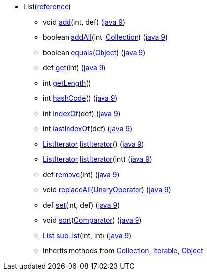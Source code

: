 // Automatically generated. Do not edit.
* [[painless-api-reference-List]]List[afterthought]##(link:{java8-javadoc}/java/util/List.html#List[reference])##
** [[painless-api-reference-List-add-2]]void link:{java8-javadoc}/java/util/List.html#add%2Dint%2Djava.lang.Object%2D[add](int, def) (link:{java9-javadoc}/java/util/List.html#add%2Dint%2Djava.lang.Object%2D[java 9])
** [[painless-api-reference-List-addAll-2]]boolean link:{java8-javadoc}/java/util/List.html#addAll%2Dint%2Djava.util.Collection%2D[addAll](int, <<painless-api-reference-Collection,Collection>>) (link:{java9-javadoc}/java/util/List.html#addAll%2Dint%2Djava.util.Collection%2D[java 9])
** [[painless-api-reference-List-equals-1]]boolean link:{java8-javadoc}/java/util/List.html#equals%2Djava.lang.Object%2D[equals](<<painless-api-reference-Object,Object>>) (link:{java9-javadoc}/java/util/List.html#equals%2Djava.lang.Object%2D[java 9])
** [[painless-api-reference-List-get-1]]def link:{java8-javadoc}/java/util/List.html#get%2Dint%2D[get](int) (link:{java9-javadoc}/java/util/List.html#get%2Dint%2D[java 9])
** [[painless-api-reference-List-getLength-0]]int link:{painless-javadoc}/org/elasticsearch/painless/Augmentation.html#getLength%2Djava.util.List%2D%2D[getLength]()
** [[painless-api-reference-List-hashCode-0]]int link:{java8-javadoc}/java/util/List.html#hashCode%2D%2D[hashCode]() (link:{java9-javadoc}/java/util/List.html#hashCode%2D%2D[java 9])
** [[painless-api-reference-List-indexOf-1]]int link:{java8-javadoc}/java/util/List.html#indexOf%2Djava.lang.Object%2D[indexOf](def) (link:{java9-javadoc}/java/util/List.html#indexOf%2Djava.lang.Object%2D[java 9])
** [[painless-api-reference-List-lastIndexOf-1]]int link:{java8-javadoc}/java/util/List.html#lastIndexOf%2Djava.lang.Object%2D[lastIndexOf](def) (link:{java9-javadoc}/java/util/List.html#lastIndexOf%2Djava.lang.Object%2D[java 9])
** [[painless-api-reference-List-listIterator-0]]<<painless-api-reference-ListIterator,ListIterator>> link:{java8-javadoc}/java/util/List.html#listIterator%2D%2D[listIterator]() (link:{java9-javadoc}/java/util/List.html#listIterator%2D%2D[java 9])
** [[painless-api-reference-List-listIterator-1]]<<painless-api-reference-ListIterator,ListIterator>> link:{java8-javadoc}/java/util/List.html#listIterator%2Dint%2D[listIterator](int) (link:{java9-javadoc}/java/util/List.html#listIterator%2Dint%2D[java 9])
** [[painless-api-reference-List-remove-1]]def link:{java8-javadoc}/java/util/List.html#remove%2Dint%2D[remove](int) (link:{java9-javadoc}/java/util/List.html#remove%2Dint%2D[java 9])
** [[painless-api-reference-List-replaceAll-1]]void link:{java8-javadoc}/java/util/List.html#replaceAll%2Djava.util.function.UnaryOperator%2D[replaceAll](<<painless-api-reference-UnaryOperator,UnaryOperator>>) (link:{java9-javadoc}/java/util/List.html#replaceAll%2Djava.util.function.UnaryOperator%2D[java 9])
** [[painless-api-reference-List-set-2]]def link:{java8-javadoc}/java/util/List.html#set%2Dint%2Djava.lang.Object%2D[set](int, def) (link:{java9-javadoc}/java/util/List.html#set%2Dint%2Djava.lang.Object%2D[java 9])
** [[painless-api-reference-List-sort-1]]void link:{java8-javadoc}/java/util/List.html#sort%2Djava.util.Comparator%2D[sort](<<painless-api-reference-Comparator,Comparator>>) (link:{java9-javadoc}/java/util/List.html#sort%2Djava.util.Comparator%2D[java 9])
** [[painless-api-reference-List-subList-2]]<<painless-api-reference-List,List>> link:{java8-javadoc}/java/util/List.html#subList%2Dint%2Dint%2D[subList](int, int) (link:{java9-javadoc}/java/util/List.html#subList%2Dint%2Dint%2D[java 9])
** Inherits methods from <<painless-api-reference-Collection,Collection>>, <<painless-api-reference-Iterable,Iterable>>, <<painless-api-reference-Object,Object>>

